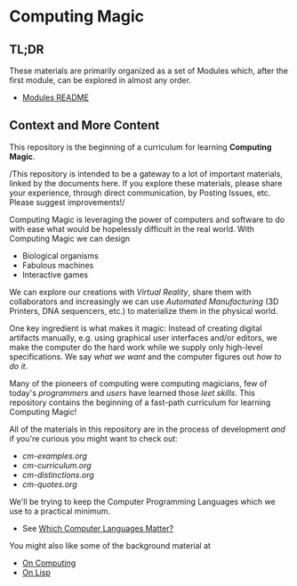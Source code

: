 * Computing Magic

** TL;DR
  
These materials are primarily organized as a set of Modules which, after the
first module, can be explored in almost any order.
- [[file:Modules/README.org][Modules README]]

** Context and More Content

This repository is the beginning of a curriculum for learning *Computing Magic*.

/This repository is intended to be a gateway to a lot of important materials,
linked by the documents here. If you explore these materials, please share your
experience, through direct communication, by Posting Issues, etc. Please
suggest improvements!/

Computing Magic is leveraging the power of computers and software to do with
ease what would be hopelessly difficult in the real world.  With Computing Magic we can 
design
- Biological organisms
- Fabulous machines
- Interactive games

We can explore our creations with /Virtual Reality/, share them with collaborators
and increasingly we can use /Automated Manufacturing/ (3D Printers, DNA
sequencers, etc.) to materialize them in the physical world.

One key ingredient is what makes it magic: Instead of creating digital artifacts
manually, e.g. using graphical user interfaces and/or editors, we make the
computer do the hard work while we supply only high-level specifications. We say
/what we want/ and the computer figures out /how to do it/.

Many of the pioneers of computing were computing magicians, few of today's
/programmers/ and /users/ have learned those /leet skills/. This repository
contains the beginning of a fast-path curriculum for learning Computing Magic!

All of the materials in this repository are in the process of development /and/
if you're curious you might want to check out:
- [[cm-examples.org]]
- [[cm-curriculum.org]]
- [[cm-distinctions.org]]
- [[cm-quotes.org]]

We'll be trying to keep the Computer Programming Languages which we use to a
practical minimum.
- See [[file:languages-which-matter.org][Which Computer Languages Matter?]]

You might also like some of the background material at
- [[https://github.com/GregDavidson/on-computing][On Computing]]
- [[https://github.com/GregDavidson/on-lisp][On Lisp]]
